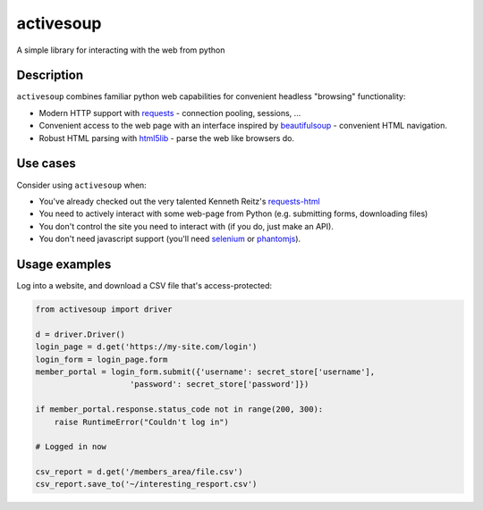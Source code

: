 activesoup
==========

.. image:: https://travis-ci.org/jelford/activesoup.svg?branch=master
    :target: https://travis-ci.org/jelford/activesoup

.. image:: https://img.shields.io/pypi/v/activesoup.svg?maxAge=2592000
    :target: https://pypi.python.org/pypi?:action=display&name=activesoup

A simple library for interacting with the web from python

Description
-----------

``activesoup`` combines familiar python web capabilities for convenient
headless "browsing" functionality:

* Modern HTTP support with `requests <http://www.python-requests.org/>`__ -
  connection pooling, sessions, ...
* Convenient access to the web page with an interface inspired by
  `beautifulsoup <https://www.crummy.com/software/BeautifulSoup/>`__ -
  convenient HTML navigation.
* Robust HTML parsing with
  `html5lib <https://html5lib.readthedocs.org/en/latest/>`__ - parse the web
  like browsers do.
  
Use cases
---------

Consider using ``activesoup`` when:

* You've already checked out the very talented Kenneth Reitz's `requests-html <https://github.com/kennethreitz/requests-html>`__
* You need to actively interact with some web-page from Python (e.g. submitting
  forms, downloading files)
* You don't control the site you need to interact with (if you do, just make an
  API).
* You don't need javascript support (you'll need
  `selenium <http://www.seleniumhq.org/projects/webdriver/>`__ or
  `phantomjs <http://phantomjs.org/>`__).
  
Usage examples
--------------

Log into a website, and download a CSV file that's access-protected:

.. code-block:: python

    from activesoup import driver
    
    d = driver.Driver()
    login_page = d.get('https://my-site.com/login')
    login_form = login_page.form
    member_portal = login_form.submit({'username': secret_store['username'],
                        'password': secret_store['password']})

    if member_portal.response.status_code not in range(200, 300):
        raise RuntimeError("Couldn't log in")

    # Logged in now

    csv_report = d.get('/members_area/file.csv')
    csv_report.save_to('~/interesting_resport.csv')
